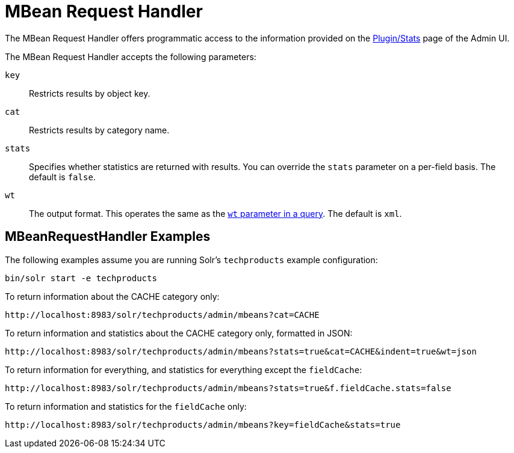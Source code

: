 = MBean Request Handler
:page-shortname: mbean-request-handler
:page-permalink: mbean-request-handler.html
// Licensed to the Apache Software Foundation (ASF) under one
// or more contributor license agreements.  See the NOTICE file
// distributed with this work for additional information
// regarding copyright ownership.  The ASF licenses this file
// to you under the Apache License, Version 2.0 (the
// "License"); you may not use this file except in compliance
// with the License.  You may obtain a copy of the License at
//
//   http://www.apache.org/licenses/LICENSE-2.0
//
// Unless required by applicable law or agreed to in writing,
// software distributed under the License is distributed on an
// "AS IS" BASIS, WITHOUT WARRANTIES OR CONDITIONS OF ANY
// KIND, either express or implied.  See the License for the
// specific language governing permissions and limitations
// under the License.

The MBean Request Handler offers programmatic access to the information provided on the <<plugins-stats-screen.adoc#plugins-stats-screen,Plugin/Stats>> page of the Admin UI.

The MBean Request Handler accepts the following parameters:

`key`::
Restricts results by object key.

`cat`::
Restricts results by category name.

`stats`::
Specifies whether statistics are returned with results. You can override the `stats` parameter on a per-field basis. The default is `false`.

`wt`::
The output format. This operates the same as the <<response-writers.adoc#response-writers,`wt` parameter in a query>>. The default is `xml`.

== MBeanRequestHandler Examples

The following examples assume you are running Solr's `techproducts` example configuration:

[source,bash]
----
bin/solr start -e techproducts
----

To return information about the CACHE category only:

`\http://localhost:8983/solr/techproducts/admin/mbeans?cat=CACHE`

To return information and statistics about the CACHE category only, formatted in JSON:

`\http://localhost:8983/solr/techproducts/admin/mbeans?stats=true&cat=CACHE&indent=true&wt=json`

To return information for everything, and statistics for everything except the `fieldCache`:

`\http://localhost:8983/solr/techproducts/admin/mbeans?stats=true&f.fieldCache.stats=false`

To return information and statistics for the `fieldCache` only:

`\http://localhost:8983/solr/techproducts/admin/mbeans?key=fieldCache&stats=true`
